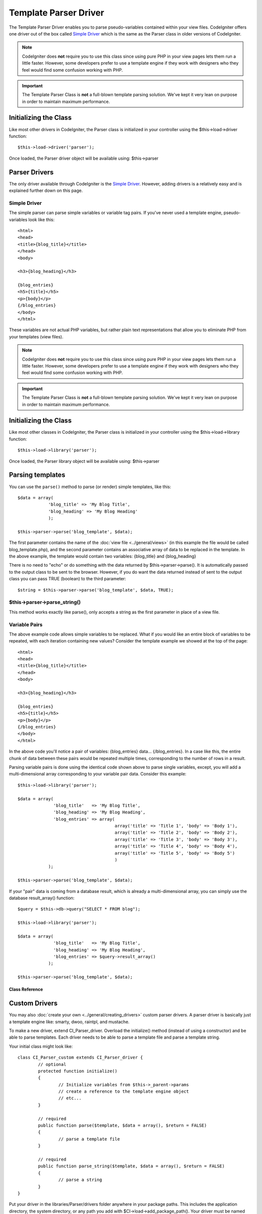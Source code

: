 ######################
Template Parser Driver
######################

The Template Parser Driver enables you to parse pseudo-variables
contained within your view files. CodeIgniter offers one driver
out of the box called `Simple Driver`_ which is the same as the
Parser class in older versions of CodeIgniter.

.. note:: CodeIgniter does **not** require you to use this class since
	using pure PHP in your view pages lets them run a little faster.
	However, some developers prefer to use a template engine if they work
	with designers who they feel would find some confusion working with PHP.

.. important:: The Template Parser Class is **not** a full-blown
	template parsing solution. We've kept it very lean on purpose in order
	to maintain maximum performance.


Initializing the Class
======================

Like most other drivers in CodeIgniter, the Parser class is initialized
in your controller using the $this->load->driver function::

	$this->load->driver('parser');

Once loaded, the Parser driver object will be available using:
$this->parser

Parser Drivers
==============

The only driver available through CodeIgniter is the `Simple Driver`_. However, adding
drivers is a relatively easy and is explained further down on this page.

Simple Driver
-------------

The simple parser can parse simple variables or
variable tag pairs. If you've never used a template engine,
pseudo-variables look like this::

	<html>
	<head>
	<title>{blog_title}</title>
	</head>
	<body>

	<h3>{blog_heading}</h3>

	{blog_entries}
	<h5>{title}</h5>
	<p>{body}</p>
	{/blog_entries}
	</body>
	</html>

These variables are not actual PHP variables, but rather plain text
representations that allow you to eliminate PHP from your templates
(view files).

.. note:: CodeIgniter does **not** require you to use this class since
	using pure PHP in your view pages lets them run a little faster.
	However, some developers prefer to use a template engine if they work
	with designers who they feel would find some confusion working with PHP.

.. important:: The Template Parser Class is **not** a full-blown
	template parsing solution. We've kept it very lean on purpose in order
	to maintain maximum performance.

.. contents::
  :local:

.. raw:: html

  <div class="custom-index container"></div>

Initializing the Class
======================

Like most other classes in CodeIgniter, the Parser class is initialized
in your controller using the $this->load->library function::

	$this->load->library('parser');

Once loaded, the Parser library object will be available using:
$this->parser

Parsing templates
=================

You can use the ``parse()`` method to parse (or render) simple templates, like this::

	$data = array(
	            'blog_title' => 'My Blog Title',
	            'blog_heading' => 'My Blog Heading'
	            );

	$this->parser->parse('blog_template', $data);

The first parameter contains the name of the :doc:`view
file <../general/views>` (in this example the file would be called
blog_template.php), and the second parameter contains an associative
array of data to be replaced in the template. In the above example, the
template would contain two variables: {blog_title} and {blog_heading}

There is no need to "echo" or do something with the data returned by
$this->parser->parse(). It is automatically passed to the output class
to be sent to the browser. However, if you do want the data returned
instead of sent to the output class you can pass TRUE (boolean) to the
third parameter::

	$string = $this->parser->parse('blog_template', $data, TRUE);

$this->parser->parse_string()
-----------------------------

This method works exactly like parse(), only accepts a string as the
first parameter in place of a view file.

Variable Pairs
--------------

The above example code allows simple variables to be replaced. What if
you would like an entire block of variables to be repeated, with each
iteration containing new values? Consider the template example we showed
at the top of the page::

	<html>
	<head>
	<title>{blog_title}</title>
	</head>
	<body>

	<h3>{blog_heading}</h3>

	{blog_entries}
	<h5>{title}</h5>
	<p>{body}</p>
	{/blog_entries}
	</body>
	</html>

In the above code you'll notice a pair of variables: {blog_entries}
data... {/blog_entries}. In a case like this, the entire chunk of data
between these pairs would be repeated multiple times, corresponding to
the number of rows in a result.

Parsing variable pairs is done using the identical code shown above to
parse single variables, except, you will add a multi-dimensional array
corresponding to your variable pair data. Consider this example::

	$this->load->library('parser');

	$data = array(
	              'blog_title'   => 'My Blog Title',
	              'blog_heading' => 'My Blog Heading',
	              'blog_entries' => array(
	                                      array('title' => 'Title 1', 'body' => 'Body 1'),
	                                      array('title' => 'Title 2', 'body' => 'Body 2'),
	                                      array('title' => 'Title 3', 'body' => 'Body 3'),
	                                      array('title' => 'Title 4', 'body' => 'Body 4'),
	                                      array('title' => 'Title 5', 'body' => 'Body 5')
	                                      )
	            );

	$this->parser->parse('blog_template', $data);

If your "pair" data is coming from a database result, which is already a
multi-dimensional array, you can simply use the database result_array()
function::

	$query = $this->db->query("SELECT * FROM blog");

	$this->load->library('parser');

	$data = array(
	              'blog_title'   => 'My Blog Title',
	              'blog_heading' => 'My Blog Heading',
	              'blog_entries' => $query->result_array()
	            );

	$this->parser->parse('blog_template', $data);

***************
Class Reference
***************

.. class:: CI_Parser

	.. method:: parse($template, $data[, $return = FALSE])

		:param	string	$template: Path to view file
		:param	array	$data: Variable data
		:param	bool	$return: Whether to only return the parsed template
		:returns:	Parsed template string
		:rtype:	string

		Parses a template from the provided path and variables.

	.. method:: parse_string($template, $data[, $return = FALSE])

		:param	string	$template: Path to view file
		:param	array	$data: Variable data
		:param	bool	$return: Whether to only return the parsed template
		:returns:	Parsed template string
		:rtype:	string

		This method works exactly like ``parse()``, only it accepts the template as a
		string instead of loading a view file.

	.. method:: set_delimiters([$l = '{'[, $r = '}']])

		:param	string	$l: Left delimiter
		:param	string	$r: Right delimiter
		:rtype: void

		Sets the delimiters (opening and closing) for a value "tag" in a template.

Custom Drivers
==============

You may also :doc:`create your own <../general/creating_drivers>` custom
parser drivers. A parser driver is basically just a template engine like: smarty, dwoo,
raintpl, and mustache.

To make a new driver, extend CI_Parser_driver. Overload the initialize()
method (instead of using a constructor) and be able to parse templates.
Each driver needs to be able to parse a template file and parse a template string.

Your initial class might look like::

	class CI_Parser_custom extends CI_Parser_driver {
		// optional
		protected function initialize()
		{
			// Initialize variables from $this->_parent->params
			// create a reference to the template engine object
			// etc...
		}

		// required
		public function parse($template, $data = array(), $return = FALSE)
		{
			// parse a template file
		}

		// required
		public function parse_string($template, $data = array(), $return = FALSE)
		{
			// parse a string
		}
	}

Put your driver in the libraries/Parser/drivers folder anywhere in your
package paths. This includes the application directory, the system directory,
or any path you add with $CI->load->add_package_path(). Your driver must be
named CI_Parser_<name>, and your filename must be Parser_<name>.php,
preferably also capitalized, such as::

	CI_Parser_foo in libraries/Parser/drivers/Parser_foo.php

Then specify the driver by setting 'parser_driver' in your config.php file or as a
parameter when loading the CI_Parser object::

	$config['parser_driver'] = 'foo';

OR::

	$CI->load->driver('parser', array('parser_driver' => 'foo'));

The driver specified by 'parser_driver' is automatically included as a valid
driver. However, if you want to make a custom driver available as an option
without making it the initially loaded driver, set 'parser_valid_drivers' in
your config.php file to an array including your driver name::

	$config['parser_valid_drivers'] = array('parser_driver');
